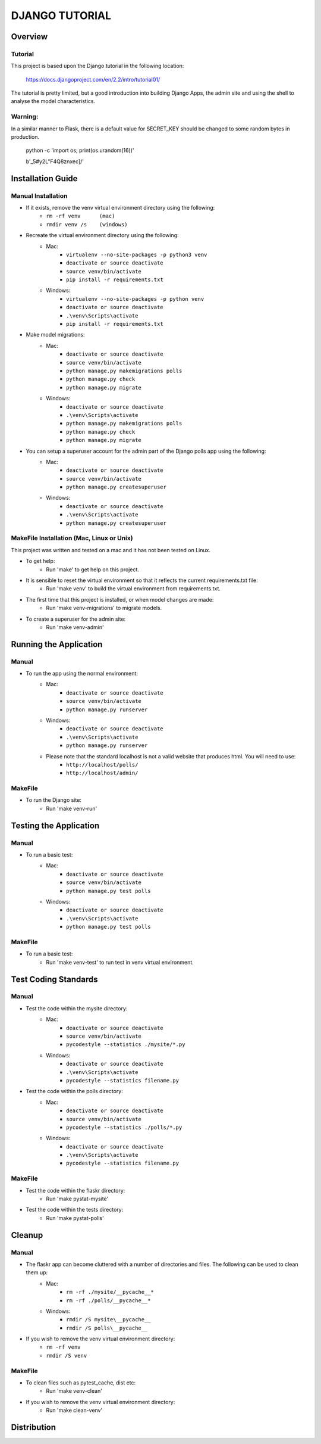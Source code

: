 ===============
DJANGO TUTORIAL
===============

Overview
========

Tutorial
--------

This project is based upon the Django tutorial in the following location:

   https://docs.djangoproject.com/en/2.2/intro/tutorial01/

The tutorial is pretty limited, but a good introduction into building Django Apps, the
admin site and using the shell to analyse the model characteristics.

Warning:
--------

In a similar manner to Flask, there is a default value for SECRET_KEY should be changed to some 
random bytes in production.

    python -c 'import os; print(os.urandom(16))'

    b'_5#y2L"F4Q8z\n\xec]/'


Installation Guide
==================

Manual Installation
-------------------

- If it exists, remove the venv virtual environment directory using the following:
    - ``rm -rf venv      (mac)``
    - ``rmdir venv /s    (windows)``
- Recreate the virtual environment directory using the following:
    - Mac:
        - ``virtualenv --no-site-packages -p python3 venv``
        - ``deactivate or source deactivate``
        - ``source venv/bin/activate``
        - ``pip install -r requirements.txt``
    - Windows:
        - ``virtualenv --no-site-packages -p python venv``
        - ``deactivate or source deactivate``
        - ``.\venv\Scripts\activate``
        - ``pip install -r requirements.txt``
- Make model migrations:
    - Mac:
        - ``deactivate or source deactivate``
        - ``source venv/bin/activate``
        - ``python manage.py makemigrations polls``
        - ``python manage.py check``
        - ``python manage.py migrate``
    - Windows:
        - ``deactivate or source deactivate``
        - ``.\venv\Scripts\activate``
        - ``python manage.py makemigrations polls``
        - ``python manage.py check``
        - ``python manage.py migrate``
- You can setup a superuser account for the admin part of the Django polls app using the following:
    - Mac:
        - ``deactivate or source deactivate``
        - ``source venv/bin/activate``
        - ``python manage.py createsuperuser``
    - Windows:
        - ``deactivate or source deactivate``
        - ``.\venv\Scripts\activate``
        - ``python manage.py createsuperuser``


MakeFile Installation (Mac, Linux or Unix)
------------------------------------------   
This project was written and tested on a mac and it has not been tested on Linux.

- To get help:
    - Run 'make' to get help on this project.
- It is sensible to reset the virtual environment so that it reflects the current requirements.txt file:
    - Run 'make venv' to build the virtual environment from requirements.txt.
- The first time that this project is installed, or when model changes are made:
    - Run 'make venv-migrations' to migrate models.
- To create a superuser for the admin site:
    - Run 'make venv-admin'

    
Running the Application
=======================

Manual
------

- To run the app using the normal environment:
    - Mac:
        - ``deactivate or source deactivate``
        - ``source venv/bin/activate``
        - ``python manage.py runserver``
    - Windows:
        - ``deactivate or source deactivate``
        - ``.\venv\Scripts\activate``
        - ``python manage.py runserver``
    - Please note that the standard localhost is not a valid website that produces html.   You will need to use:
        - ``http://localhost/polls/``
        - ``http://localhost/admin/``

MakeFile
--------

- To run the Django site:
    - Run 'make venv-run'

Testing the Application
=======================

Manual
------

- To run a basic test:
    - Mac:
        - ``deactivate or source deactivate``
        - ``source venv/bin/activate``
        - ``python manage.py test polls``
    - Windows:
        - ``deactivate or source deactivate``
        - ``.\venv\Scripts\activate``
        - ``python manage.py test polls``

MakeFile
--------

- To run a basic test:
    - Run 'make venv-test' to run test in venv virtual environment.

Test Coding Standards
=====================

Manual
------

- Test the code within the mysite directory:
    - Mac:
        - ``deactivate or source deactivate``
        - ``source venv/bin/activate``
        - ``pycodestyle --statistics ./mysite/*.py``
    - Windows:
        - ``deactivate or source deactivate``
        - ``.\venv\Scripts\activate``
        - ``pycodestyle --statistics filename.py``
- Test the code within the polls directory:
    - Mac:
        - ``deactivate or source deactivate``
        - ``source venv/bin/activate``
        - ``pycodestyle --statistics ./polls/*.py``
    - Windows:
        - ``deactivate or source deactivate``
        - ``.\venv\Scripts\activate``
        - ``pycodestyle --statistics filename.py``

MakeFile
--------

- Test the code within the flaskr directory:
    - Run 'make pystat-mysite'

- Test the code within the tests directory:
    - Run 'make pystat-polls'

Cleanup
=======

Manual
------

- The flaskr app can become cluttered with a number of directories and files.   The following can be used to clean them up:
    - Mac:
        - ``rm -rf ./mysite/__pycache__*``
        - ``rm -rf ./polls/__pycache__*``
    - Windows:
        - ``rmdir /S mysite\__pycache__``
        - ``rmdir /S polls\__pycache__``

- If you wish to remove the venv virtual environment directory:
    - ``rm -rf venv``
    - ``rmdir /S venv``

MakeFile
--------

- To clean files such as pytest_cache, dist etc:
    - Run 'make venv-clean'

- If you wish to remove the venv virtual environment directory:
    - Run 'make clean-venv'

Distribution
============

